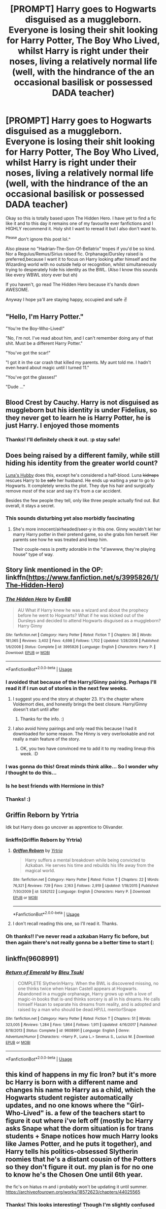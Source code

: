 #+TITLE: [PROMPT] Harry goes to Hogwarts disguised as a muggleborn. Everyone is losing their shit looking for Harry Potter, The Boy Who Lived, whilst Harry is right under their noses, living a relatively normal life (well, with the hindrance of the an occasional basilisk or possessed DADA teacher)

* [PROMPT] Harry goes to Hogwarts disguised as a muggleborn. Everyone is losing their shit looking for Harry Potter, The Boy Who Lived, whilst Harry is right under their noses, living a relatively normal life (well, with the hindrance of the an occasional basilisk or possessed DADA teacher)
:PROPERTIES:
:Author: browtfiwasboredokai
:Score: 82
:DateUnix: 1585342631.0
:DateShort: 2020-Mar-28
:FlairText: Prompt
:END:
Okay so this is totally based upon The Hidden Hero. I have yet to find a fic like it and to this day it remains one of my favourite ever fanfictions and I HIGHLY recommend it. Holy shit I want to reread it but I also don't want to.

^{Please} don't ignore this post lol.^

Also please no "Hadrian-The-Son-Of-Bellatrix" tropes if you'd be so kind. Nor a Regulus/Remus/Sirius raised fic. Orphanage/Dursley raised is preferred,because I want it to focus on Harry looking after himself and the Wizarding world with no outside help or recognition, whilst simultaneously trying to desperately hide his identity as the BWL. (Also I know this sounds like every WBWL story ever but eh)

If you haven't, go read The Hidden Hero because it's hands down AWESOME.

Anyway I hope ya'll are staying happy, occupied and safe ✌️


** "Hello, I'm Harry Potter."

"You're the Boy-Who-Lived!"

"No, I'm not. I've read about him, and I can't remember doing any of that shit. Must be a different Harry Potter."

"You've got the scar!"

"I got it in the car crash that killed my parents. My aunt told me. I hadn't even heard about magic until I turned 11."

"You've got the glasses!"

"Dude ..."
:PROPERTIES:
:Author: 69frum
:Score: 38
:DateUnix: 1585366634.0
:DateShort: 2020-Mar-28
:END:


** Blood Crest by Cauchy. Harry is not disguised as muggleborn but his identity is under Fidelius, so they never get to learn he is Harry Potter, he is just Harry. I enjoyed those moments
:PROPERTIES:
:Author: gluesandsticks
:Score: 33
:DateUnix: 1585346533.0
:DateShort: 2020-Mar-28
:END:

*** Thanks! I'll definitely check it out. :p stay safe!
:PROPERTIES:
:Author: browtfiwasboredokai
:Score: 4
:DateUnix: 1585346762.0
:DateShort: 2020-Mar-28
:END:


** Does being raised by a different family, while still hiding his identity from the greater world count?

[[https://www.fanfiction.net/s/2919503/1/Luna-s-Hubby][Luna's Hubby]] does this, except he's considered a half-blood. Luna +kidnaps+ rescues Harry to be +safe+ her husband. He ends up waiting a year to go to Hogwarts. It completely wrecks the plot. They dye his hair and surgically remove /most/ of the scar and say it's from a car accident.

Besides the few people they tell, only like three people actually find out. But overall, it stays a secret.
:PROPERTIES:
:Author: Nyanmaru_San
:Score: 12
:DateUnix: 1585348122.0
:DateShort: 2020-Mar-28
:END:

*** This sounds disturbing yet also morbidly fascinating
:PROPERTIES:
:Author: browtfiwasboredokai
:Score: 5
:DateUnix: 1585348430.0
:DateShort: 2020-Mar-28
:END:

**** She's more innocent/airheaded/seer-y in this one. Ginny wouldn't let her marry Harry potter in their pretend game, so she grabs him herself. Her parents see how he was treated and keep him.

Their couple-ness is pretty adorable in the "d'awwww, they're playing house" type of way.
:PROPERTIES:
:Author: Nyanmaru_San
:Score: 7
:DateUnix: 1585349198.0
:DateShort: 2020-Mar-28
:END:


** Story link mentioned in the OP: linkffn([[https://www.fanfiction.net/s/3995826/1/The-Hidden-Hero]])
:PROPERTIES:
:Author: YOB1997
:Score: 10
:DateUnix: 1585353199.0
:DateShort: 2020-Mar-28
:END:

*** [[https://www.fanfiction.net/s/3995826/1/][*/The Hidden Hero/*]] by [[https://www.fanfiction.net/u/472737/EveBB][/EveBB/]]

#+begin_quote
  AU What if Harry knew he was a wizard and about the prophecy before he went to Hogwarts? What if he was kicked out of the Dursleys and decided to attend Hogwarts disguised as a muggleborn? Harry Ginny
#+end_quote

^{/Site/:} ^{fanfiction.net} ^{*|*} ^{/Category/:} ^{Harry} ^{Potter} ^{*|*} ^{/Rated/:} ^{Fiction} ^{T} ^{*|*} ^{/Chapters/:} ^{36} ^{*|*} ^{/Words/:} ^{181,065} ^{*|*} ^{/Reviews/:} ^{3,402} ^{*|*} ^{/Favs/:} ^{4,698} ^{*|*} ^{/Follows/:} ^{1,702} ^{*|*} ^{/Updated/:} ^{1/28/2008} ^{*|*} ^{/Published/:} ^{1/6/2008} ^{*|*} ^{/Status/:} ^{Complete} ^{*|*} ^{/id/:} ^{3995826} ^{*|*} ^{/Language/:} ^{English} ^{*|*} ^{/Characters/:} ^{Harry} ^{P.} ^{*|*} ^{/Download/:} ^{[[http://www.ff2ebook.com/old/ffn-bot/index.php?id=3995826&source=ff&filetype=epub][EPUB]]} ^{or} ^{[[http://www.ff2ebook.com/old/ffn-bot/index.php?id=3995826&source=ff&filetype=mobi][MOBI]]}

--------------

*FanfictionBot*^{2.0.0-beta} | [[https://github.com/tusing/reddit-ffn-bot/wiki/Usage][Usage]]
:PROPERTIES:
:Author: FanfictionBot
:Score: 6
:DateUnix: 1585353209.0
:DateShort: 2020-Mar-28
:END:


*** I avoided that because of the Harry/Ginny pairing. Perhaps I'll read it if I run out of stories in the next few weeks.
:PROPERTIES:
:Author: raveninthewind84
:Score: 6
:DateUnix: 1585362638.0
:DateShort: 2020-Mar-28
:END:

**** I suggest you end the story at chapter 23. It's the chapter where Voldemort dies, and honestly brings the best closure. Harry/Ginny doesn't start until after
:PROPERTIES:
:Score: 7
:DateUnix: 1585380547.0
:DateShort: 2020-Mar-28
:END:

***** Thanks for the info. :)
:PROPERTIES:
:Author: raveninthewind84
:Score: 1
:DateUnix: 1585412879.0
:DateShort: 2020-Mar-28
:END:


**** I also avoid hinny pairings and only read this because I had it downloaded for some reason. The Hinny is very overlookable and not really a main feature of the story.
:PROPERTIES:
:Author: browtfiwasboredokai
:Score: 3
:DateUnix: 1585396456.0
:DateShort: 2020-Mar-28
:END:

***** OK, you two have convinced me to add it to my reading lineup this week. :D
:PROPERTIES:
:Author: raveninthewind84
:Score: 2
:DateUnix: 1585412901.0
:DateShort: 2020-Mar-28
:END:


*** I was gonna do this! Great minds think alike... So I wonder why /I/ thought to do this...
:PROPERTIES:
:Author: frostking104
:Score: 2
:DateUnix: 1585366820.0
:DateShort: 2020-Mar-28
:END:


*** Is he best friends with Hermione in this?
:PROPERTIES:
:Author: Lost_in_math
:Score: 2
:DateUnix: 1585392791.0
:DateShort: 2020-Mar-28
:END:


*** Thanks! :)
:PROPERTIES:
:Author: browtfiwasboredokai
:Score: 1
:DateUnix: 1585353937.0
:DateShort: 2020-Mar-28
:END:


** Griffin Reborn by Yrtria

Idk but Harry does go uncover as apprentice to Olivander.
:PROPERTIES:
:Author: HydrisVanadey
:Score: 3
:DateUnix: 1585348317.0
:DateShort: 2020-Mar-28
:END:

*** linkffn(Griffin Reborn by Yrtria)
:PROPERTIES:
:Author: Sharedo
:Score: 2
:DateUnix: 1585348486.0
:DateShort: 2020-Mar-28
:END:

**** [[https://www.fanfiction.net/s/5262122/1/][*/Griffon Reborn/*]] by [[https://www.fanfiction.net/u/1896806/Yrtria][/Yrtria/]]

#+begin_quote
  Harry suffers a mental breakdown while being convicted to Azkaban. He serves his time and rebuilds his life away from the magical world.
#+end_quote

^{/Site/:} ^{fanfiction.net} ^{*|*} ^{/Category/:} ^{Harry} ^{Potter} ^{*|*} ^{/Rated/:} ^{Fiction} ^{T} ^{*|*} ^{/Chapters/:} ^{22} ^{*|*} ^{/Words/:} ^{76,321} ^{*|*} ^{/Reviews/:} ^{729} ^{*|*} ^{/Favs/:} ^{2,163} ^{*|*} ^{/Follows/:} ^{2,919} ^{*|*} ^{/Updated/:} ^{1/18/2015} ^{*|*} ^{/Published/:} ^{7/30/2009} ^{*|*} ^{/id/:} ^{5262122} ^{*|*} ^{/Language/:} ^{English} ^{*|*} ^{/Characters/:} ^{Harry} ^{P.} ^{*|*} ^{/Download/:} ^{[[http://www.ff2ebook.com/old/ffn-bot/index.php?id=5262122&source=ff&filetype=epub][EPUB]]} ^{or} ^{[[http://www.ff2ebook.com/old/ffn-bot/index.php?id=5262122&source=ff&filetype=mobi][MOBI]]}

--------------

*FanfictionBot*^{2.0.0-beta} | [[https://github.com/tusing/reddit-ffn-bot/wiki/Usage][Usage]]
:PROPERTIES:
:Author: FanfictionBot
:Score: 6
:DateUnix: 1585348498.0
:DateShort: 2020-Mar-28
:END:


**** I don't recall reading this one, so I'll read it. Thanks.
:PROPERTIES:
:Author: raveninthewind84
:Score: 2
:DateUnix: 1585412963.0
:DateShort: 2020-Mar-28
:END:


*** Oh thanks!! I've never read a azkaban Harry fic before, but then again there's not really gonna be a better time to start (:
:PROPERTIES:
:Author: browtfiwasboredokai
:Score: 1
:DateUnix: 1585354061.0
:DateShort: 2020-Mar-28
:END:


** linkffn(*9608991)*
:PROPERTIES:
:Author: KonoCrowleyDa
:Score: 2
:DateUnix: 1585420260.0
:DateShort: 2020-Mar-28
:END:

*** [[https://www.fanfiction.net/s/9608991/1/][*/Return of Emerald/*]] by [[https://www.fanfiction.net/u/3878241/Bleu-Tsuki][/Bleu Tsuki/]]

#+begin_quote
  COMPLETE Slytherin!Harry. When the BWL is discovered missing, no one thinks twice when Hasan Castell appears at Hogwarts. Abandoned in a muggle orphanage, Harry grows up with a love of magic-in books that is-and thinks sorcery is all in his dreams. He calls himself Hasan to separate his dreams from reality, and is adopted and raised by a man who should be dead.HP/LL mentor!Snape
#+end_quote

^{/Site/:} ^{fanfiction.net} ^{*|*} ^{/Category/:} ^{Harry} ^{Potter} ^{*|*} ^{/Rated/:} ^{Fiction} ^{T} ^{*|*} ^{/Chapters/:} ^{51} ^{*|*} ^{/Words/:} ^{323,005} ^{*|*} ^{/Reviews/:} ^{1,284} ^{*|*} ^{/Favs/:} ^{1,864} ^{*|*} ^{/Follows/:} ^{1,911} ^{*|*} ^{/Updated/:} ^{4/16/2017} ^{*|*} ^{/Published/:} ^{8/18/2013} ^{*|*} ^{/Status/:} ^{Complete} ^{*|*} ^{/id/:} ^{9608991} ^{*|*} ^{/Language/:} ^{English} ^{*|*} ^{/Genre/:} ^{Adventure/Humor} ^{*|*} ^{/Characters/:} ^{<Harry} ^{P.,} ^{Luna} ^{L.>} ^{Severus} ^{S.,} ^{Lucius} ^{M.} ^{*|*} ^{/Download/:} ^{[[http://www.ff2ebook.com/old/ffn-bot/index.php?id=9608991&source=ff&filetype=epub][EPUB]]} ^{or} ^{[[http://www.ff2ebook.com/old/ffn-bot/index.php?id=9608991&source=ff&filetype=mobi][MOBI]]}

--------------

*FanfictionBot*^{2.0.0-beta} | [[https://github.com/tusing/reddit-ffn-bot/wiki/Usage][Usage]]
:PROPERTIES:
:Author: FanfictionBot
:Score: 3
:DateUnix: 1585420277.0
:DateShort: 2020-Mar-28
:END:


** this kind of happens in my fic Iron? but it's more bc Harry is born with a different name and changes his name to Harry as a child, which the Hogwarts student register automatically updates, and no one knows where the "Girl-Who-Lived" is. a few of the teachers start to figure it out where i've left off (mostly bc Harry asks Snape what the dorm situation is for trans students + Snape notices how much Harry looks like James Potter, and he puts it together), and Harry tells his politics-obsessed Slytherin roomies that he's a distant cousin of the Potters so they don't figure it out. my plan is for no one to know he's the Chosen One until 6th year.

the fic's on hiatus rn and i probably won't be updating it until summer. [[https://archiveofourown.org/works/18572623/chapters/44025565]]
:PROPERTIES:
:Author: trichstersongs
:Score: 2
:DateUnix: 1589173860.0
:DateShort: 2020-May-11
:END:

*** Thanks! This looks interesting! Though I'm slightly confused :is Harry trans? Is he/she mtf or ftm? And (I mean no offense by this) how do you justify an 11 year old being so in tune with their identity? I haven't really read any trans fics but I'm not adverse considering the plot seems to be what I'm looking for
:PROPERTIES:
:Author: browtfiwasboredokai
:Score: 1
:DateUnix: 1589185514.0
:DateShort: 2020-May-11
:END:

**** in this fic he's ftm. his experience in knowing his identity is based on my own experience.
:PROPERTIES:
:Author: trichstersongs
:Score: 2
:DateUnix: 1589200745.0
:DateShort: 2020-May-11
:END:

***** Okay! I gave it a read btw and it was good but short, though i know it's not finished. Is there going to be a more in depth explanation of the way magic works into it?
:PROPERTIES:
:Author: browtfiwasboredokai
:Score: 1
:DateUnix: 1589216455.0
:DateShort: 2020-May-11
:END:


** linkffn(Fates-Be-Changed) Its a hp/avengers crossover where harry goes as the muggleborn son of Bruce Banner.
:PROPERTIES:
:Author: Daedemon
:Score: 2
:DateUnix: 1585347271.0
:DateShort: 2020-Mar-28
:END:

*** I know this is really petty but do you ever not read a fic because of an error in the summary? I love HP/MCU fics but I've never read this one 😭
:PROPERTIES:
:Author: MasterShifusCat
:Score: 4
:DateUnix: 1585356765.0
:DateShort: 2020-Mar-28
:END:

**** I would argue that the summary is what decides if I read a fic or not all the time.
:PROPERTIES:
:Author: Daedemon
:Score: 6
:DateUnix: 1585359196.0
:DateShort: 2020-Mar-28
:END:

***** I keep overlooking this fic because of the summary though. 🤦🏼‍♀️🤦🏼‍♀️
:PROPERTIES:
:Author: MasterShifusCat
:Score: 1
:DateUnix: 1585360784.0
:DateShort: 2020-Mar-28
:END:


*** [[https://www.fanfiction.net/s/11397437/1/][*/Fates Be Changed/*]] by [[https://www.fanfiction.net/u/4783217/The-Homing-Pigeon][/The Homing Pigeon/]]

#+begin_quote
  An orphan and an outcast, living two lives that should never have intercepted. However what could happen if a nudge forces these worlds to collide? With a new name and a new father will the Boy-Who-Lived accept what Fate marked him for? A Bruce Banner/Harry Potter father/son relationship. Skip to Chapter 13 for the start of the Avengers.
#+end_quote

^{/Site/:} ^{fanfiction.net} ^{*|*} ^{/Category/:} ^{Harry} ^{Potter} ^{+} ^{Avengers} ^{Crossover} ^{*|*} ^{/Rated/:} ^{Fiction} ^{T} ^{*|*} ^{/Chapters/:} ^{69} ^{*|*} ^{/Words/:} ^{349,121} ^{*|*} ^{/Reviews/:} ^{3,411} ^{*|*} ^{/Favs/:} ^{7,886} ^{*|*} ^{/Follows/:} ^{7,458} ^{*|*} ^{/Updated/:} ^{7/14/2017} ^{*|*} ^{/Published/:} ^{7/22/2015} ^{*|*} ^{/Status/:} ^{Complete} ^{*|*} ^{/id/:} ^{11397437} ^{*|*} ^{/Language/:} ^{English} ^{*|*} ^{/Genre/:} ^{Family} ^{*|*} ^{/Characters/:} ^{Harry} ^{P.,} ^{Hulk/Bruce} ^{B.} ^{*|*} ^{/Download/:} ^{[[http://www.ff2ebook.com/old/ffn-bot/index.php?id=11397437&source=ff&filetype=epub][EPUB]]} ^{or} ^{[[http://www.ff2ebook.com/old/ffn-bot/index.php?id=11397437&source=ff&filetype=mobi][MOBI]]}

--------------

*FanfictionBot*^{2.0.0-beta} | [[https://github.com/tusing/reddit-ffn-bot/wiki/Usage][Usage]]
:PROPERTIES:
:Author: FanfictionBot
:Score: 2
:DateUnix: 1585347288.0
:DateShort: 2020-Mar-28
:END:

**** How much do I have to know about MCU to be able to understand this? And thanks :p
:PROPERTIES:
:Author: browtfiwasboredokai
:Score: 2
:DateUnix: 1585348482.0
:DateShort: 2020-Mar-28
:END:

***** Honestly? Very little. Most of the characters are kinda explained throughout but it's a little bit nicer to read if you be like "oh, it's that guy, I remember him"
:PROPERTIES:
:Author: Daedemon
:Score: 4
:DateUnix: 1585351597.0
:DateShort: 2020-Mar-28
:END:
